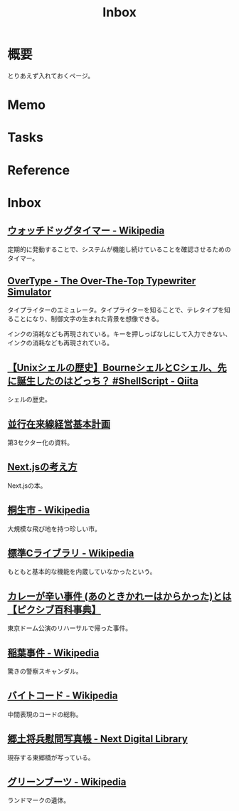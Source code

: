 :PROPERTIES:
:ID:       007116d4-5023-4070-95ee-0a463b4bd983
:mtime:    20241216222629
:ctime:    20230202234553
:END:
#+title: Inbox
* 概要
とりあえず入れておくページ。
* Memo
* Tasks
* Reference
* Inbox
** [[https://ja.wikipedia.org/wiki/%E3%82%A6%E3%82%A9%E3%83%83%E3%83%81%E3%83%89%E3%83%83%E3%82%B0%E3%82%BF%E3%82%A4%E3%83%9E%E3%83%BC][ウォッチドッグタイマー - Wikipedia]]
定期的に発動することで、システムが機能し続けていることを確認させるためのタイマー。
** [[https://uniqcode.com/typewriter/][OverType - The Over-The-Top Typewriter Simulator]]
タイプライターのエミュレータ。タイプライターを知ることで、テレタイプを知ることになり、制御文字の生まれた背景を想像できる。

インクの消耗なども再現されている。キーを押しっぱなしにして入力できない、インクの消耗なども再現されている。
** [[https://qiita.com/ko1nksm/items/81233a6bf37279e70223][【Unixシェルの歴史】BourneシェルとCシェル、先に誕生したのはどっち？ #ShellScript - Qiita]]
シェルの歴史。
** [[https://www.pref.kagoshima.jp/ac08/infra/kotu/tetudo/documents/keikaku.pdf][並行在来線経営基本計画]]
第3セクター化の資料。
** [[https://zenn.dev/akfm/books/nextjs-basic-principle][Next.jsの考え方]]
Next.jsの本。
** [[https://ja.wikipedia.org/wiki/%E6%A1%90%E7%94%9F%E5%B8%82][桐生市 - Wikipedia]]
大規模な飛び地を持つ珍しい市。
** [[https://ja.wikipedia.org/wiki/%E6%A8%99%E6%BA%96C%E3%83%A9%E3%82%A4%E3%83%96%E3%83%A9%E3%83%AA][標準Cライブラリ - Wikipedia]]
もともと基本的な機能を内蔵していなかったという。
** [[https://dic.pixiv.net/a/%E3%82%AB%E3%83%AC%E3%83%BC%E3%81%8C%E8%BE%9B%E3%81%84%E4%BA%8B%E4%BB%B6][カレーが辛い事件 (あのときかれーはからかった)とは【ピクシブ百科事典】]]
東京ドーム公演のリハーサルで帰った事件。
** [[https://ja.wikipedia.org/wiki/%E7%A8%B2%E8%91%89%E4%BA%8B%E4%BB%B6][稲葉事件 - Wikipedia]]
驚きの警察スキャンダル。
** [[https://ja.wikipedia.org/wiki/%E3%83%90%E3%82%A4%E3%83%88%E3%82%B3%E3%83%BC%E3%83%89][バイトコード - Wikipedia]]
中間表現のコードの総称。
** [[https://lab.ndl.go.jp/dl/book/1112105?page=5][郷土将兵慰問写真帳 - Next Digital Library]]
現存する東郷橋が写っている。
** [[https://ja.wikipedia.org/wiki/%E3%82%B0%E3%83%AA%E3%83%BC%E3%83%B3%E3%83%96%E3%83%BC%E3%83%84][グリーンブーツ - Wikipedia]]
ランドマークの遺体。

